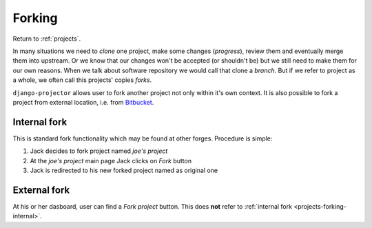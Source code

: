 .. _projects-forking:

=======
Forking
=======

Return to :ref:`projects`.

.. versionadded:: 0.1.8

In many situations we need to *clone* one project, make some changes
(*progress*), review them and eventually merge them into upstream. Or we know
that our changes won't be accepted (or shouldn't be) but we still need to make
them for our own reasons. When we talk about software repository we would call
that clone a *branch*. But if we refer to project as a whole, we often call this
projects' copies *forks*.

``django-projector`` allows user to fork another project not only within it's
own context. It is also possible to fork a project from external location,
i.e. from Bitbucket_.

.. _projects-forking-internal:

Internal fork
=============

This is standard fork functionality which may be found at other forges.
Procedure is simple:

1. Jack decides to fork project named *joe's project*
2. At the *joe's project* main page Jack clicks on *Fork* button
3. Jack is redirected to his new forked project named as original one

.. _projects-forking-external:

External fork
=============

At his or her dasboard, user can find a *Fork project* button. This does **not**
refer to :ref:`internal fork <projects-forking-internal>`.


.. _Bitbucket: http://bitbucket.org
